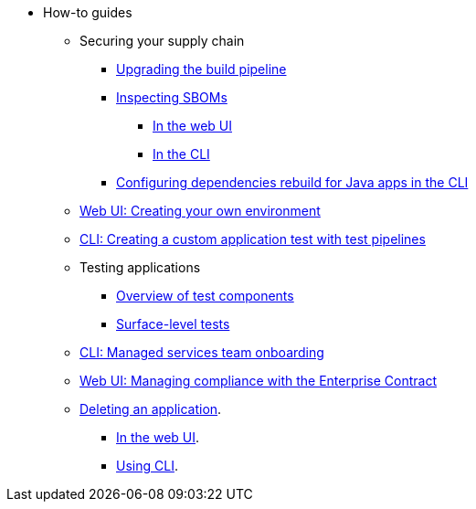 * How-to guides
** Securing your supply chain
*** xref:how-to-guides/Secure-your-supply-chain/proc_upgrade_build_pipeline.adoc[Upgrading the build pipeline]
*** xref:how-to-guides/Secure-your-supply-chain/proc_inspect_sbom.adoc[Inspecting SBOMs]
**** xref:how-to-guides/Secure-your-supply-chain/proc_inspect_sbom.adoc#_downloading_an_sbom_in_the_web_ui[In the web UI]
**** xref:how-to-guides/Secure-your-supply-chain/proc_inspect_sbom.adoc#_downloading_an_sbom_in_the_cli[In the CLI]
*** xref:how-to-guides/Secure-your-supply-chain/proc_java_dependencies.adoc[Configuring dependencies rebuild for Java apps in the CLI]
** xref:how-to-guides/proc_creating_your_own_environment.adoc[Web UI: Creating your own environment]
** xref:how-to-guides/creating_a_custom_application_test_with_test_pipelines.adoc[CLI: Creating a custom application test with test pipelines]
** Testing applications
*** xref:how-to-guides/testing_applications/con_test-overview.adoc[Overview of test components]
*** xref:how-to-guides/testing_applications/surface-level_tests.adoc[Surface-level tests]
** xref:how-to-guides/proc_managed_services_onboarding.adoc[CLI: Managed services team onboarding]
** xref:how-to-guides/proc_managing-compliance-with-the-enterprise-contract.adoc[Web UI: Managing compliance with the Enterprise Contract]
** xref:how-to-guides/proc_delete_application.adoc[Deleting an application].
*** xref:how-to-guides/proc_delete_application.adoc#deleting-an-application-in-the-ui[In the web UI].
*** xref:how-to-guides/proc_delete_application.adoc#deleting-an-application-in-the-cli[Using CLI].


////
Commenting these out per HACDOCS-425 and -414 
** xref:how-to-guides/proc_creating_static_environment.adoc[Web UI: Creating a static environment]
** xref:how-to-guides/configuring_renovatebot.adoc[Web UI: Configuring RenovateBot].
////

////
I'm commenting out this xref for now because Burr said this page is currently unsupported. --Christian (csears@redhat.com), 2/16/2023
** xref:cli/proc_release_application.adoc[Releasing an application]
////
